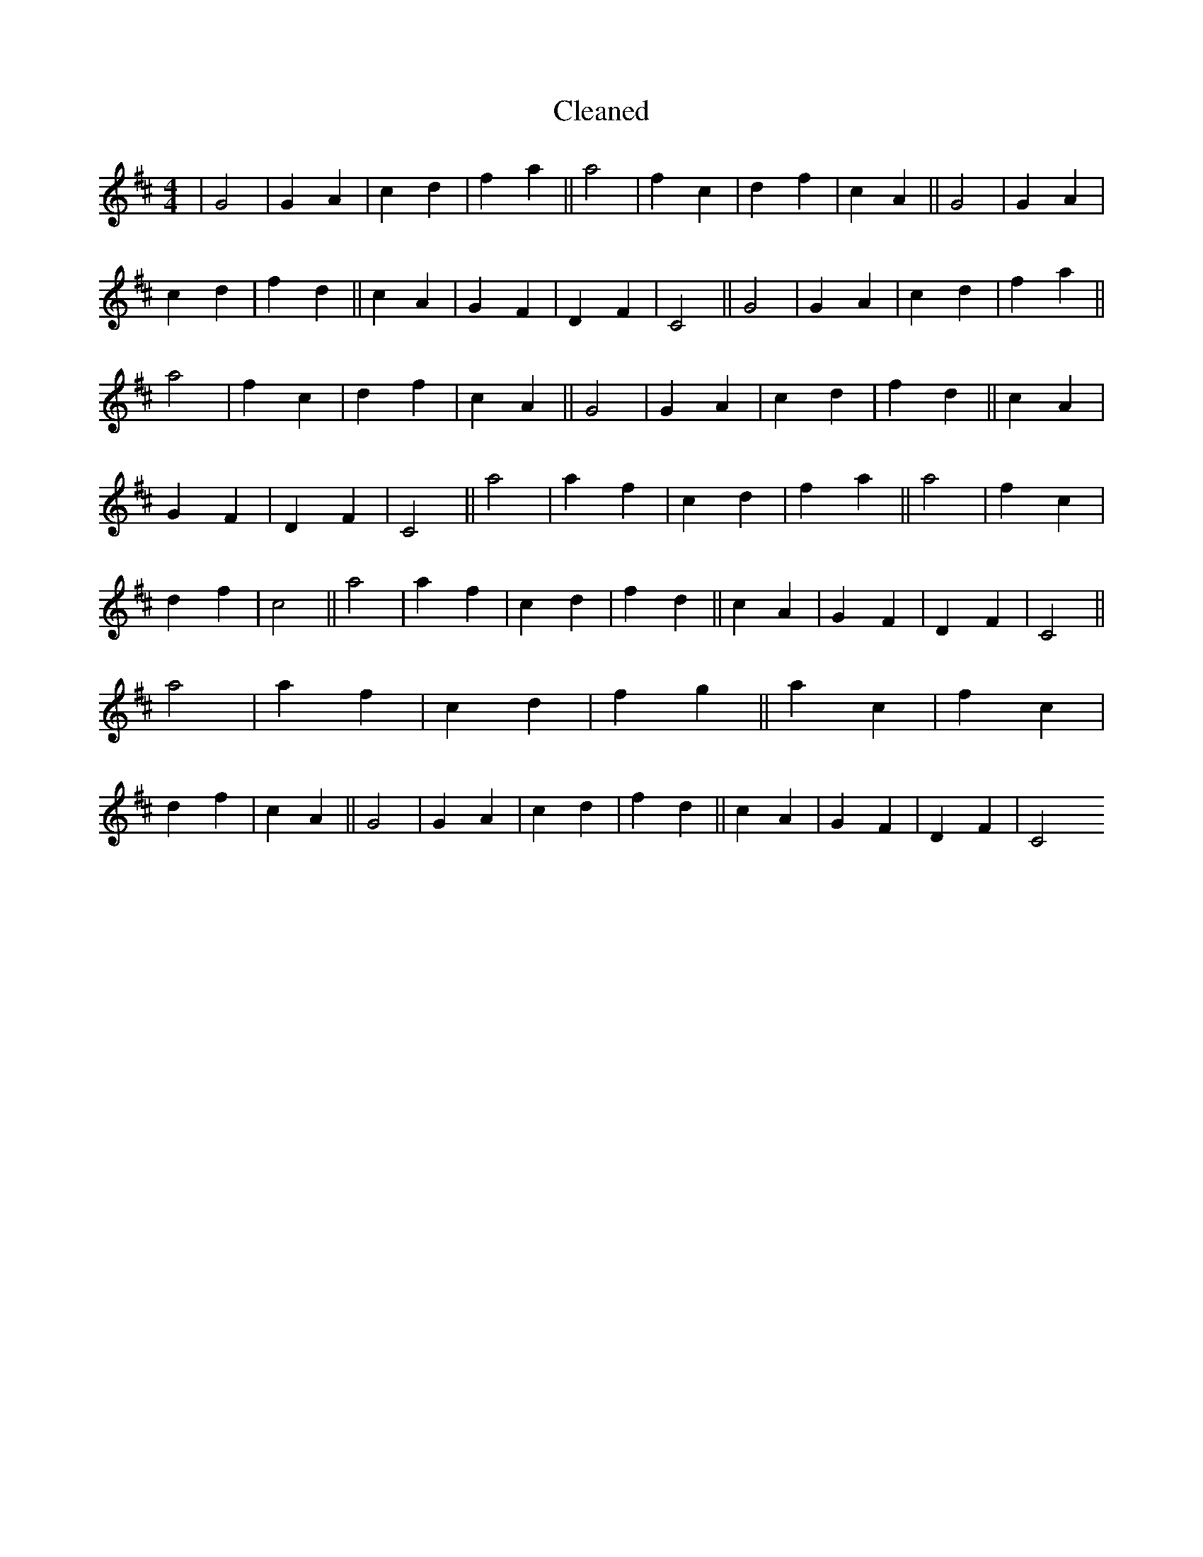 X:41
T: Cleaned
M:4/4
K: DMaj
|G4|G2A2|c2d2|f2a2||a4|f2c2|d2f2|c2A2||G4|G2A2|c2d2|f2d2||c2A2|G2F2|D2F2|C4||G4|G2A2|c2d2|f2a2||a4|f2c2|d2f2|c2A2||G4|G2A2|c2d2|f2d2||c2A2|G2F2|D2F2|C4||a4|a2f2|c2d2|f2a2||a4|f2c2|d2f2|c4||a4|a2f2|c2d2|f2d2||c2A2|G2F2|D2F2|C4||a4|a2f2|c2d2|f2g2||a2c2|f2c2|d2f2|c2A2||G4|G2A2|c2d2|f2d2||c2A2|G2F2|D2F2|C4
